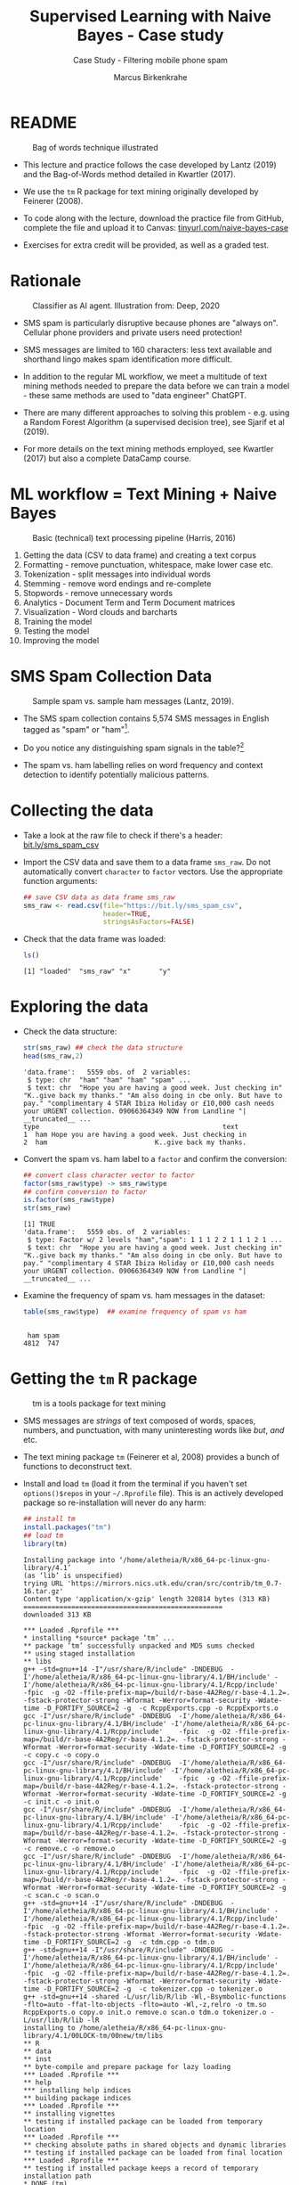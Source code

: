 #+TITLE: Supervised Learning with Naive Bayes - Case study
#+AUTHOR: Marcus Birkenkrahe
#+SUBTITLE: Case Study - Filtering mobile phone spam
#+STARTUP: overview hideblocks indent inlineimages
#+OPTIONS: toc:nil num:nil ^:nil
#+PROPERTY: header-args:R :session *R* :results output :exports both :noweb yes
* README
#+attr_latex: :width 400px
#+caption: Bag of words technique illustrated
[[../img/5_bagofwords.png]]

- This lecture and practice follows the case developed by Lantz (2019)
  and the Bag-of-Words method detailed in Kwartler (2017).

- We use the ~tm~ R package for text mining originally developed by
  Feinerer (2008).

- To code along with the lecture, download the practice file from
  GitHub, complete the file and upload it to Canvas:
  [[https://tinyurl.com/naive-bayes-case][tinyurl.com/naive-bayes-case]]

- Exercises for extra credit will be provided, as well as a graded
  test.

* Rationale
#+attr_latex: :width 400px
#+caption: Classifier as AI agent. Illustration from: Deep, 2020
[[../img/5_agent.png]]

- SMS spam is particularly disruptive because phones are "always
  on". Cellular phone providers and private users need protection!

- SMS messages are limited to 160 characters: less text available and
  shorthand lingo makes spam identification more difficult.

- In addition to the regular ML workflow, we meet a multitude of text
  mining methods needed to prepare the data before we can train a
  model - these same methods are used to "data engineer" ChatGPT.

- There are many different approaches to solving this problem -
  e.g. using a Random Forest Algorithm (a supervised decision tree),
  see Sjarif et al (2019).

- For more details on the text mining methods employed, see Kwartler
  (2017) but also a complete DataCamp course.

* ML workflow = Text Mining + Naive Bayes
#+attr_latex: :width 400px
#+caption: Basic (technical) text processing pipeline (Harris, 2016)
[[../img/5_text-mining-pipeline.png]]

1) Getting the data (CSV to data frame) and creating a text corpus
2) Formatting - remove punctuation, whitespace, make lower case etc.
3) Tokenization - split messages into individual words
4) Stemming - remove word endings and re-complete
5) Stopwords - remove unnecessary words
6) Analytics - Document Term and Term Document matrices
7) Visualization - Word clouds and barcharts
8) Training the model
9) Testing the model
10) Improving the model

* SMS Spam Collection Data
#+attr_latex: :width 400px
#+caption: Sample spam vs. sample ham messages (Lantz, 2019).
[[../img/5_sms.png]]

- The SMS spam collection contains 5,574 SMS messages in English
  tagged as "spam" or "ham"[fn:1].

- Do you notice any distinguishing spam signals in the table?[fn:2]

- The spam vs. ham labelling relies on word frequency and context
  detection to identify potentially malicious patterns.

* Collecting the data

- Take a look at the raw file to check if there's a header:
  [[https://bit.ly/sms_spam_csv][bit.ly/sms_spam_csv]]

- Import the CSV data and save them to a data frame ~sms_raw~. Do not
  automatically convert ~character~ to ~factor~ vectors. Use the
  appropriate function arguments:
  #+begin_src R :results silent
    ## save CSV data as data frame sms_raw
    sms_raw <- read.csv(file="https://bit.ly/sms_spam_csv",
                        header=TRUE,
                        stringsAsFactors=FALSE)
  #+end_src

- Check that the data frame was loaded:
  #+begin_src R
    ls()
  #+end_src

  #+RESULTS:
  : [1] "loaded"  "sms_raw" "x"       "y"

* Exploring the data

- Check the data structure:
  #+begin_src R
    str(sms_raw) ## check the data structure
    head(sms_raw,2)
  #+end_src

  #+RESULTS:
  : 'data.frame':	5559 obs. of  2 variables:
  :  $ type: chr  "ham" "ham" "ham" "spam" ...
  :  $ text: chr  "Hope you are having a good week. Just checking in" "K..give back my thanks." "Am also doing in cbe only. But have to pay." "complimentary 4 STAR Ibiza Holiday or £10,000 cash needs your URGENT collection. 09066364349 NOW from Landline "| __truncated__ ...
  : type                                              text
  : 1  ham Hope you are having a good week. Just checking in
  : 2  ham                           K..give back my thanks.

- Convert the spam vs. ham label to a ~factor~ and confirm the
  conversion:
  #+begin_src R
    ## convert class character vector to factor
    factor(sms_raw$type) -> sms_raw$type
    ## confirm conversion to factor
    is.factor(sms_raw$type)
    str(sms_raw)
  #+end_src

  #+RESULTS:
  : [1] TRUE
  : 'data.frame':	5559 obs. of  2 variables:
  :  $ type: Factor w/ 2 levels "ham","spam": 1 1 1 2 2 1 1 1 2 1 ...
  :  $ text: chr  "Hope you are having a good week. Just checking in" "K..give back my thanks." "Am also doing in cbe only. But have to pay." "complimentary 4 STAR Ibiza Holiday or £10,000 cash needs your URGENT collection. 09066364349 NOW from Landline "| __truncated__ ...

- Examine the frequency of spam vs. ham messages in the dataset:
  #+begin_src R
    table(sms_raw$type)  ## examine frequency of spam vs ham
  #+end_src

  #+RESULTS:
  : 
  :  ham spam 
  : 4812  747

* Getting the ~tm~ R package
#+attr_latex: :width 400px
#+caption: tm is a tools package for text mining
[[../img/5_tools.jpg]]

- SMS messages are /strings/ of text composed of words, spaces, numbers,
  and punctuation, with many uninteresting words like /but/, /and/ etc.

- The text mining package ~tm~ (Feinerer et al, 2008) provides a bunch
  of functions to deconstruct text.

- Install and load ~tm~ (load it from the terminal if you haven't set
  ~options()$repos~ in your ~~/.Rprofile~ file). This is an actively
  developed package so re-installation will never do any harm:
  #+begin_src R
    ## install tm
    install.packages("tm")
    ## load tm
    library(tm)
  #+end_src

  #+RESULTS:
  #+begin_example
  Installing package into ‘/home/aletheia/R/x86_64-pc-linux-gnu-library/4.1’
  (as ‘lib’ is unspecified)
  trying URL 'https://mirrors.nics.utk.edu/cran/src/contrib/tm_0.7-16.tar.gz'
  Content type 'application/x-gzip' length 320814 bytes (313 KB)
  ==================================================
  downloaded 313 KB

  ,*** Loaded .Rprofile ***
  ,* installing *source* package ‘tm’ ...
  ,** package ‘tm’ successfully unpacked and MD5 sums checked
  ,** using staged installation
  ,** libs
  g++ -std=gnu++14 -I"/usr/share/R/include" -DNDEBUG  -I'/home/aletheia/R/x86_64-pc-linux-gnu-library/4.1/BH/include' -I'/home/aletheia/R/x86_64-pc-linux-gnu-library/4.1/Rcpp/include'    -fpic  -g -O2 -ffile-prefix-map=/build/r-base-4A2Reg/r-base-4.1.2=. -fstack-protector-strong -Wformat -Werror=format-security -Wdate-time -D_FORTIFY_SOURCE=2 -g  -c RcppExports.cpp -o RcppExports.o
  gcc -I"/usr/share/R/include" -DNDEBUG  -I'/home/aletheia/R/x86_64-pc-linux-gnu-library/4.1/BH/include' -I'/home/aletheia/R/x86_64-pc-linux-gnu-library/4.1/Rcpp/include'    -fpic  -g -O2 -ffile-prefix-map=/build/r-base-4A2Reg/r-base-4.1.2=. -fstack-protector-strong -Wformat -Werror=format-security -Wdate-time -D_FORTIFY_SOURCE=2 -g  -c copy.c -o copy.o
  gcc -I"/usr/share/R/include" -DNDEBUG  -I'/home/aletheia/R/x86_64-pc-linux-gnu-library/4.1/BH/include' -I'/home/aletheia/R/x86_64-pc-linux-gnu-library/4.1/Rcpp/include'    -fpic  -g -O2 -ffile-prefix-map=/build/r-base-4A2Reg/r-base-4.1.2=. -fstack-protector-strong -Wformat -Werror=format-security -Wdate-time -D_FORTIFY_SOURCE=2 -g  -c init.c -o init.o
  gcc -I"/usr/share/R/include" -DNDEBUG  -I'/home/aletheia/R/x86_64-pc-linux-gnu-library/4.1/BH/include' -I'/home/aletheia/R/x86_64-pc-linux-gnu-library/4.1/Rcpp/include'    -fpic  -g -O2 -ffile-prefix-map=/build/r-base-4A2Reg/r-base-4.1.2=. -fstack-protector-strong -Wformat -Werror=format-security -Wdate-time -D_FORTIFY_SOURCE=2 -g  -c remove.c -o remove.o
  gcc -I"/usr/share/R/include" -DNDEBUG  -I'/home/aletheia/R/x86_64-pc-linux-gnu-library/4.1/BH/include' -I'/home/aletheia/R/x86_64-pc-linux-gnu-library/4.1/Rcpp/include'    -fpic  -g -O2 -ffile-prefix-map=/build/r-base-4A2Reg/r-base-4.1.2=. -fstack-protector-strong -Wformat -Werror=format-security -Wdate-time -D_FORTIFY_SOURCE=2 -g  -c scan.c -o scan.o
  g++ -std=gnu++14 -I"/usr/share/R/include" -DNDEBUG  -I'/home/aletheia/R/x86_64-pc-linux-gnu-library/4.1/BH/include' -I'/home/aletheia/R/x86_64-pc-linux-gnu-library/4.1/Rcpp/include'    -fpic  -g -O2 -ffile-prefix-map=/build/r-base-4A2Reg/r-base-4.1.2=. -fstack-protector-strong -Wformat -Werror=format-security -Wdate-time -D_FORTIFY_SOURCE=2 -g  -c tdm.cpp -o tdm.o
  g++ -std=gnu++14 -I"/usr/share/R/include" -DNDEBUG  -I'/home/aletheia/R/x86_64-pc-linux-gnu-library/4.1/BH/include' -I'/home/aletheia/R/x86_64-pc-linux-gnu-library/4.1/Rcpp/include'    -fpic  -g -O2 -ffile-prefix-map=/build/r-base-4A2Reg/r-base-4.1.2=. -fstack-protector-strong -Wformat -Werror=format-security -Wdate-time -D_FORTIFY_SOURCE=2 -g  -c tokenizer.cpp -o tokenizer.o
  g++ -std=gnu++14 -shared -L/usr/lib/R/lib -Wl,-Bsymbolic-functions -flto=auto -ffat-lto-objects -flto=auto -Wl,-z,relro -o tm.so RcppExports.o copy.o init.o remove.o scan.o tdm.o tokenizer.o -L/usr/lib/R/lib -lR
  installing to /home/aletheia/R/x86_64-pc-linux-gnu-library/4.1/00LOCK-tm/00new/tm/libs
  ,** R
  ,** data
  ,** inst
  ,** byte-compile and prepare package for lazy loading
  ,*** Loaded .Rprofile ***
  ,** help
  ,*** installing help indices
  ,** building package indices
  ,*** Loaded .Rprofile ***
  ,** installing vignettes
  ,** testing if installed package can be loaded from temporary location
  ,*** Loaded .Rprofile ***
  ,** checking absolute paths in shared objects and dynamic libraries
  ,** testing if installed package can be loaded from final location
  ,*** Loaded .Rprofile ***
  ,** testing if installed package keeps a record of temporary installation path
  ,* DONE (tm)

  The downloaded source packages are in
          ‘/tmp/RtmpDoEdTc/downloaded_packages’
  Loading required package: NLP
  #+end_example

- Check that the package has been loaded and look at the methods
  (functions) and datasets included in ~tm~:
  #+begin_src R
    search() ## check package has been loaded
    ls('package:tm') ## list functions in tm
    data(package="tm")
  #+end_src

  #+RESULTS:
  #+begin_example
   [1] ".GlobalEnv"        "package:tm"        "package:NLP"      
   [4] "ESSR"              "package:stats"     "package:graphics" 
   [7] "package:grDevices" "package:utils"     "package:datasets" 
  [10] "package:methods"   "Autoloads"         "package:base"
  [1] "as.DocumentTermMatrix"   "as.TermDocumentMatrix"  
   [3] "as.VCorpus"              "Boost_tokenizer"        
   [5] "content_transformer"     "Corpus"                 
   [7] "DataframeSource"         "DirSource"              
   [9] "Docs"                    "DocumentTermMatrix"     
  [11] "DublinCore"              "DublinCore<-"           
  [13] "eoi"                     "findAssocs"             
  [15] "findFreqTerms"           "findMostFreqTerms"      
  [17] "FunctionGenerator"       "getElem"                
  [19] "getMeta"                 "getReaders"             
  [21] "getSources"              "getTokenizers"          
  [23] "getTransformations"      "Heaps_plot"             
  [25] "inspect"                 "MC_tokenizer"           
  [27] "nDocs"                   "nTerms"                 
  [29] "PCorpus"                 "pGetElem"               
  [31] "PlainTextDocument"       "read_dtm_Blei_et_al"    
  [33] "read_dtm_MC"             "readDataframe"          
  [35] "readDOC"                 "reader"                 
  [37] "readPDF"                 "readPlain"              
  [39] "readRCV1"                "readRCV1asPlain"        
  [41] "readReut21578XML"        "readReut21578XMLasPlain"
  [43] "readTagged"              "readXML"                
  [45] "removeNumbers"           "removePunctuation"      
  [47] "removeSparseTerms"       "removeWords"            
  [49] "scan_tokenizer"          "SimpleCorpus"           
  [51] "SimpleSource"            "stemCompletion"         
  [53] "stemDocument"            "stepNext"               
  [55] "stopwords"               "stripWhitespace"        
  [57] "TermDocumentMatrix"      "termFreq"               
  [59] "Terms"                   "tm_filter"              
  [61] "tm_index"                "tm_map"                 
  [63] "tm_parLapply"            "tm_parLapply_engine"    
  [65] "tm_reduce"               "tm_term_score"          
  [67] "URISource"               "VCorpus"                
  [69] "VectorSource"            "weightBin"              
  [71] "WeightFunction"          "weightSMART"            
  [73] "weightTf"                "weightTfIdf"            
  [75] "writeCorpus"             "XMLSource"              
  [77] "XMLTextDocument"         "Zipf_plot"              
  [79] "ZipSource"
  Data sets in package ‘tm’:

  acq                     50 Exemplary News Articles from the
                          Reuters-21578 Data Set of Topic acq
  crude                   20 Exemplary News Articles from the
                          Reuters-21578 Data Set of Topic crude
  #+end_example


* Building a document text corpus
#+attr_latex: :width 400px
#+caption: Tex mining workflow from Kwartler (2019)
[[../img/1_workflow.png]]

- A /corpus/ is a collection of text documents. It is a list of lists
  with a lot of meta-data slapped on to it.

- In order to be able to work with large text corpora, they need to be
  suitably organized and cleaned.

- Example: [[https://www.english-corpora.org/googlebooks/x.asp][this corpus]] contains 150 billion Google Book documents.

- Three steps lead from a data frame with text to a corpus:
  1) Isolate the text vector
  2) Turn the vector into a source
  3) Turn the source into a corpus
  4) Check that the corpus is there
  #+begin_src R
    sms_corpus <- VCorpus(VectorSource(sms_raw$text))
    ls()
  #+end_src

  #+RESULTS:
  : [1] "loaded"     "sms_corpus" "sms_raw"    "x"          "y"

- The ~VCorpus~ function creates a volatile, in-memory list that is
  not permanent (not for writing to an external database):
  #+begin_src R
    sms_corpus  # print the corpus label
  #+end_src

  #+RESULTS:
  : <<VCorpus>>
  : Metadata:  corpus specific: 0, document level (indexed): 0
  : Content:  documents: 5559

* Explore the text corpus

- The corpus is a ~list~ structure and its own R object ~class~:
  #+begin_src R
    typeof(sms_corpus)
    class(sms_corpus)
  #+end_src

  #+RESULTS:
  : [1] "list"
  : [1] "VCorpus" "Corpus"

- You can see its content element-wise using list indexing. For
  example for message no. 1, ~tm::inspect~ returns meta data + content:
  #+begin_src R
    inspect(sms_corpus[[1]])
  #+end_src

  #+RESULTS:
  : <<PlainTextDocument>>
  : Metadata:  7
  : Content:  chars: 49
  : 
  : Hope you are having a good week. Just checking in

- To extract a message, e.g. the first message, you can use the index
  operator ~[[~ subset by ~[1]~, or you can use the function ~tm::content~,
  or ~as.character~:
  #+begin_src R
    sms_corpus[[1]][1]  ## extract msg content from corpus with [ ]
    content(sms_corpus[[1]])   ## extract msg content from corpus
    as.character(sms_corpus[[1]])
  #+end_src

  #+RESULTS:
  : $content
  : [1] "Hope you are having a good week. Just checking in"
  : [1] "Hope you are having a good week. Just checking in"
  : [1] "Hope you are having a good week. Just checking in"

- The function ~tm::meta~ returns only the meta information:
  #+begin_src R
    meta(sms_corpus)          # corpus metadata
    meta(sms_corpus[[1]])     # metadata of first corpus element
    meta(sms_corpus[[1]])[2]  # "datetimestamp" metadata of 1st element
  #+end_src

  #+RESULTS:
  #+begin_example
  data frame with 0 columns and 5559 rows
  author       : character(0)
    datetimestamp: 2025-04-01 19:11:32
    description  : character(0)
    heading      : character(0)
    id           : 1
    language     : en
    origin       : character(0)
  $datetimestamp
  [1] "2025-04-01 19:11:32 GMT"
  #+end_example

- To see several list elements at once, ~lapply~ will apply its ~FUN~
  argument to all ~list~ members - for the first three messages:
  #+begin_src R
    lapply(sms_corpus[1:3], FUN=as.character)
  #+end_src

  #+RESULTS:
  : $`1`
  : [1] "Hope you are having a good week. Just checking in"
  : 
  : $`2`
  : [1] "K..give back my thanks."
  : 
  : $`3`
  : [1] "Am also doing in cbe only. But have to pay."

* Cleaning the text corpus: lower case, numbers

- The corpus contains the raw text of 5,559 messages. It needs to be
  standardized, which includes transforming all words to lower case,
  removing numbers and punctuation.

- Transformation of the whole corpus is done with the ~tm_map~ function,
  which accepts a corpus and a function as an argument:
  #+begin_src R
    args(tm_map)
  #+end_src

  #+RESULTS:
  : function (x, FUN, ...) 
  : NULL

- To transform words to lower case, we use ~base::tolower~
  #+begin_src R
    tolower("WHY ARE YOU YELLING AT ME!?")
  #+end_src

  #+RESULTS:
  : [1] "why are you yelling at me!?"

- But ~tolower~ is not in ~tm~, alas:
  #+begin_src R :session *R* :results output :exports both
    environment(tolower)
  #+end_src

  #+RESULTS:
  : <environment: namespace:base>

- Since ~tolower~ is not in ~tm~, we need to wrap it in another function,
  ~tm::content_transformer~:
  #+begin_src R :results silent
    tm_map(x=sms_corpus,
           FUN = content_transformer(tolower)) -> sms_corpus_clean
  #+end_src

- Let's check that the transformation worked: print the ~content~ of the
  first message from the original and the transformed corpus:
  #+begin_src R
    content(sms_corpus[[1]])
    content(sms_corpus_clean[[1]])
  #+end_src

  #+RESULTS:
  : [1] "Hope you are having a good week. Just checking in"
  : [1] "hope you are having a good week. just checking in"

- To remove numbers from the SMS messages, use ~tm::removeNumbers~ on
  the new corpus object:
  #+begin_src R :results silent
    tm_map(x=sms_corpus_clean,
           FUN=removeNumbers) -> sms_corpus_clean
  #+end_src

- Compare the ~content~ of the original and transformed corpus for message 4:
  #+begin_src R
    content(sms_corpus[[4]])
    content(sms_corpus_clean[[4]])
  #+end_src

  #+RESULTS:
  : [1] "complimentary 4 STAR Ibiza Holiday or £10,000 cash needs your URGENT collection. 09066364349 NOW from Landline not to lose out! Box434SK38WP150PPM18+"
  : [1] "complimentary  star ibiza holiday or £, cash needs your urgent collection.  now from landline not to lose out! boxskwpppm+"

- To see all ~tm~ functions that can be used with ~tm_map~, check the help
  for ~getTransformations~. They are: ~removeNumbers~, ~removePunctuation~,
  ~removeWords~ and ~stemDocument~ (in connection with a dictionary), and
  ~stripWhitespace~.
  #+begin_example R
    help(tm::getTransformations)
  #+end_example
  
* Removing stopwords and punctuation

- We need to remove filler words like /to/, /and/, /but/ etc. These are
  known as /stopwords/ and are removed before text mining.

- The ~tm~ package provides a ~stopwords~ function to access various sets
  of stop words from different languages. Check its arguments.
  #+begin_src R
    args(stopwords)
  #+end_src

  #+RESULTS:
  : function (kind = "en") 
  : NULL

- Which language contains the most stopwords?  Compare the ~length~ of
  ~english~, ~spanish~ and ~german~ ~tm::stopword~ dictionaries:
  #+begin_src R
    length(stopwords("english"))
    length(stopwords("spanish"))
    length(stopwords("german"))
  #+end_src

  #+RESULTS:
  : [1] 174
  : [1] 308
  : [1] 231

- To apply ~stopwords~ to the corpus, run ~removeWords~ on it. The
  ~stopwords~ function is an additional parameter (cp. ~args(tm_map)~):
  #+begin_src R :results silent
    tm_map(x=sms_corpus_clean,
           FUN=removeWords,
           c(stopwords("en"),"just")) -> sms_corpus_clean # add stopword
  #+end_src

- Compare the ~content~ of the first message of the original and the
  cleaned corpus:
  #+begin_src R
    content(sms_corpus[[1]])
    content(sms_corpus_clean[[1]])
  #+end_src

  #+RESULTS:
  : [1] "Hope you are having a good week. Just checking in"
  : [1] "hope     good week.  checking "

- Now remove the punctuation with ~removePunctuation~, save the result
  in a new ~sms_corpus_clean~ object, and compare before/after for
  message 16 :
  #+begin_src R
    tm_map(sms_corpus_clean, removePunctuation) -> sms_corpus_clean
    content(sms_corpus[[16]])
    content(sms_corpus_clean[[16]])
  #+end_src

  #+RESULTS:
  : [1] "Ha ha cool cool chikku chikku:-):-DB-)"
  : [1] "ha ha cool cool chikku chikkudb"

- There are subtleties here: e.g. ~removePunctuation~ strips punctuation
  characters completely, with unintended consequences[fn:3]:
  #+begin_src R
    removePunctuation("hello...world")
  #+end_src

  #+RESULTS:
  : [1] "helloworld"

* Word stemming with ~SnowballC~

- Word stemming involves reducing words to their root form. It reduces
  words like "learning", "learned", "learns" to "learn".

- In this way, the classifier does not have to learn a pattern for
  each variant of what is semantically the same feature.

- ~tm~ integrates word-stemming with the ~SnowballC~ package which needs
  to be installed separately, alas. Load the package and check its
  content:
  #+begin_src R
    install.packages("SnowballC")
    library(SnowballC)
    search()
    ls('package:SnowballC')
  #+end_src

  #+RESULTS:
  #+begin_example
  Installing package into ‘/home/aletheia/R/x86_64-pc-linux-gnu-library/4.1’
  (as ‘lib’ is unspecified)
  trying URL 'https://mirrors.nics.utk.edu/cran/src/contrib/SnowballC_0.7.1.tar.gz'
  Content type 'application/x-gzip' length 405547 bytes (396 KB)
  ==================================================
  downloaded 396 KB

  ,*** Loaded .Rprofile ***
  ,* installing *source* package ‘SnowballC’ ...
  ,** package ‘SnowballC’ successfully unpacked and MD5 sums checked
  ,** using staged installation
  ,** libs
  gcc -I"/usr/share/R/include" -DNDEBUG      -fpic  -g -O2 -ffile-prefix-map=/build/r-base-4A2Reg/r-base-4.1.2=. -fstack-protector-strong -Wformat -Werror=format-security -Wdate-time -D_FORTIFY_SOURCE=2 -g  -c SnowballC_init.c -o SnowballC_init.o
  gcc -I"/usr/share/R/include" -DNDEBUG      -fpic  -g -O2 -ffile-prefix-map=/build/r-base-4A2Reg/r-base-4.1.2=. -fstack-protector-strong -Wformat -Werror=format-security -Wdate-time -D_FORTIFY_SOURCE=2 -g  -c api.c -o api.o
  gcc -I"/usr/share/R/include" -DNDEBUG      -fpic  -g -O2 -ffile-prefix-map=/build/r-base-4A2Reg/r-base-4.1.2=. -fstack-protector-strong -Wformat -Werror=format-security -Wdate-time -D_FORTIFY_SOURCE=2 -g  -c libstemmer_utf8.c -o libstemmer_utf8.o
  gcc -I"/usr/share/R/include" -DNDEBUG      -fpic  -g -O2 -ffile-prefix-map=/build/r-base-4A2Reg/r-base-4.1.2=. -fstack-protector-strong -Wformat -Werror=format-security -Wdate-time -D_FORTIFY_SOURCE=2 -g  -c stem.c -o stem.o
  gcc -I"/usr/share/R/include" -DNDEBUG      -fpic  -g -O2 -ffile-prefix-map=/build/r-base-4A2Reg/r-base-4.1.2=. -fstack-protector-strong -Wformat -Werror=format-security -Wdate-time -D_FORTIFY_SOURCE=2 -g  -c stem_UTF_8_arabic.c -o stem_UTF_8_arabic.o
  gcc -I"/usr/share/R/include" -DNDEBUG      -fpic  -g -O2 -ffile-prefix-map=/build/r-base-4A2Reg/r-base-4.1.2=. -fstack-protector-strong -Wformat -Werror=format-security -Wdate-time -D_FORTIFY_SOURCE=2 -g  -c stem_UTF_8_basque.c -o stem_UTF_8_basque.o
  gcc -I"/usr/share/R/include" -DNDEBUG      -fpic  -g -O2 -ffile-prefix-map=/build/r-base-4A2Reg/r-base-4.1.2=. -fstack-protector-strong -Wformat -Werror=format-security -Wdate-time -D_FORTIFY_SOURCE=2 -g  -c stem_UTF_8_catalan.c -o stem_UTF_8_catalan.o
  gcc -I"/usr/share/R/include" -DNDEBUG      -fpic  -g -O2 -ffile-prefix-map=/build/r-base-4A2Reg/r-base-4.1.2=. -fstack-protector-strong -Wformat -Werror=format-security -Wdate-time -D_FORTIFY_SOURCE=2 -g  -c stem_UTF_8_danish.c -o stem_UTF_8_danish.o
  gcc -I"/usr/share/R/include" -DNDEBUG      -fpic  -g -O2 -ffile-prefix-map=/build/r-base-4A2Reg/r-base-4.1.2=. -fstack-protector-strong -Wformat -Werror=format-security -Wdate-time -D_FORTIFY_SOURCE=2 -g  -c stem_UTF_8_dutch.c -o stem_UTF_8_dutch.o
  gcc -I"/usr/share/R/include" -DNDEBUG      -fpic  -g -O2 -ffile-prefix-map=/build/r-base-4A2Reg/r-base-4.1.2=. -fstack-protector-strong -Wformat -Werror=format-security -Wdate-time -D_FORTIFY_SOURCE=2 -g  -c stem_UTF_8_english.c -o stem_UTF_8_english.o
  gcc -I"/usr/share/R/include" -DNDEBUG      -fpic  -g -O2 -ffile-prefix-map=/build/r-base-4A2Reg/r-base-4.1.2=. -fstack-protector-strong -Wformat -Werror=format-security -Wdate-time -D_FORTIFY_SOURCE=2 -g  -c stem_UTF_8_finnish.c -o stem_UTF_8_finnish.o
  gcc -I"/usr/share/R/include" -DNDEBUG      -fpic  -g -O2 -ffile-prefix-map=/build/r-base-4A2Reg/r-base-4.1.2=. -fstack-protector-strong -Wformat -Werror=format-security -Wdate-time -D_FORTIFY_SOURCE=2 -g  -c stem_UTF_8_french.c -o stem_UTF_8_french.o
  gcc -I"/usr/share/R/include" -DNDEBUG      -fpic  -g -O2 -ffile-prefix-map=/build/r-base-4A2Reg/r-base-4.1.2=. -fstack-protector-strong -Wformat -Werror=format-security -Wdate-time -D_FORTIFY_SOURCE=2 -g  -c stem_UTF_8_german.c -o stem_UTF_8_german.o
  gcc -I"/usr/share/R/include" -DNDEBUG      -fpic  -g -O2 -ffile-prefix-map=/build/r-base-4A2Reg/r-base-4.1.2=. -fstack-protector-strong -Wformat -Werror=format-security -Wdate-time -D_FORTIFY_SOURCE=2 -g  -c stem_UTF_8_greek.c -o stem_UTF_8_greek.o
  gcc -I"/usr/share/R/include" -DNDEBUG      -fpic  -g -O2 -ffile-prefix-map=/build/r-base-4A2Reg/r-base-4.1.2=. -fstack-protector-strong -Wformat -Werror=format-security -Wdate-time -D_FORTIFY_SOURCE=2 -g  -c stem_UTF_8_hindi.c -o stem_UTF_8_hindi.o
  gcc -I"/usr/share/R/include" -DNDEBUG      -fpic  -g -O2 -ffile-prefix-map=/build/r-base-4A2Reg/r-base-4.1.2=. -fstack-protector-strong -Wformat -Werror=format-security -Wdate-time -D_FORTIFY_SOURCE=2 -g  -c stem_UTF_8_hungarian.c -o stem_UTF_8_hungarian.o
  gcc -I"/usr/share/R/include" -DNDEBUG      -fpic  -g -O2 -ffile-prefix-map=/build/r-base-4A2Reg/r-base-4.1.2=. -fstack-protector-strong -Wformat -Werror=format-security -Wdate-time -D_FORTIFY_SOURCE=2 -g  -c stem_UTF_8_indonesian.c -o stem_UTF_8_indonesian.o
  gcc -I"/usr/share/R/include" -DNDEBUG      -fpic  -g -O2 -ffile-prefix-map=/build/r-base-4A2Reg/r-base-4.1.2=. -fstack-protector-strong -Wformat -Werror=format-security -Wdate-time -D_FORTIFY_SOURCE=2 -g  -c stem_UTF_8_irish.c -o stem_UTF_8_irish.o
  gcc -I"/usr/share/R/include" -DNDEBUG      -fpic  -g -O2 -ffile-prefix-map=/build/r-base-4A2Reg/r-base-4.1.2=. -fstack-protector-strong -Wformat -Werror=format-security -Wdate-time -D_FORTIFY_SOURCE=2 -g  -c stem_UTF_8_italian.c -o stem_UTF_8_italian.o
  gcc -I"/usr/share/R/include" -DNDEBUG      -fpic  -g -O2 -ffile-prefix-map=/build/r-base-4A2Reg/r-base-4.1.2=. -fstack-protector-strong -Wformat -Werror=format-security -Wdate-time -D_FORTIFY_SOURCE=2 -g  -c stem_UTF_8_lithuanian.c -o stem_UTF_8_lithuanian.o
  gcc -I"/usr/share/R/include" -DNDEBUG      -fpic  -g -O2 -ffile-prefix-map=/build/r-base-4A2Reg/r-base-4.1.2=. -fstack-protector-strong -Wformat -Werror=format-security -Wdate-time -D_FORTIFY_SOURCE=2 -g  -c stem_UTF_8_nepali.c -o stem_UTF_8_nepali.o
  gcc -I"/usr/share/R/include" -DNDEBUG      -fpic  -g -O2 -ffile-prefix-map=/build/r-base-4A2Reg/r-base-4.1.2=. -fstack-protector-strong -Wformat -Werror=format-security -Wdate-time -D_FORTIFY_SOURCE=2 -g  -c stem_UTF_8_norwegian.c -o stem_UTF_8_norwegian.o
  gcc -I"/usr/share/R/include" -DNDEBUG      -fpic  -g -O2 -ffile-prefix-map=/build/r-base-4A2Reg/r-base-4.1.2=. -fstack-protector-strong -Wformat -Werror=format-security -Wdate-time -D_FORTIFY_SOURCE=2 -g  -c stem_UTF_8_porter.c -o stem_UTF_8_porter.o
  gcc -I"/usr/share/R/include" -DNDEBUG      -fpic  -g -O2 -ffile-prefix-map=/build/r-base-4A2Reg/r-base-4.1.2=. -fstack-protector-strong -Wformat -Werror=format-security -Wdate-time -D_FORTIFY_SOURCE=2 -g  -c stem_UTF_8_portuguese.c -o stem_UTF_8_portuguese.o
  gcc -I"/usr/share/R/include" -DNDEBUG      -fpic  -g -O2 -ffile-prefix-map=/build/r-base-4A2Reg/r-base-4.1.2=. -fstack-protector-strong -Wformat -Werror=format-security -Wdate-time -D_FORTIFY_SOURCE=2 -g  -c stem_UTF_8_romanian.c -o stem_UTF_8_romanian.o
  gcc -I"/usr/share/R/include" -DNDEBUG      -fpic  -g -O2 -ffile-prefix-map=/build/r-base-4A2Reg/r-base-4.1.2=. -fstack-protector-strong -Wformat -Werror=format-security -Wdate-time -D_FORTIFY_SOURCE=2 -g  -c stem_UTF_8_russian.c -o stem_UTF_8_russian.o
  gcc -I"/usr/share/R/include" -DNDEBUG      -fpic  -g -O2 -ffile-prefix-map=/build/r-base-4A2Reg/r-base-4.1.2=. -fstack-protector-strong -Wformat -Werror=format-security -Wdate-time -D_FORTIFY_SOURCE=2 -g  -c stem_UTF_8_spanish.c -o stem_UTF_8_spanish.o
  gcc -I"/usr/share/R/include" -DNDEBUG      -fpic  -g -O2 -ffile-prefix-map=/build/r-base-4A2Reg/r-base-4.1.2=. -fstack-protector-strong -Wformat -Werror=format-security -Wdate-time -D_FORTIFY_SOURCE=2 -g  -c stem_UTF_8_swedish.c -o stem_UTF_8_swedish.o
  gcc -I"/usr/share/R/include" -DNDEBUG      -fpic  -g -O2 -ffile-prefix-map=/build/r-base-4A2Reg/r-base-4.1.2=. -fstack-protector-strong -Wformat -Werror=format-security -Wdate-time -D_FORTIFY_SOURCE=2 -g  -c stem_UTF_8_tamil.c -o stem_UTF_8_tamil.o
  gcc -I"/usr/share/R/include" -DNDEBUG      -fpic  -g -O2 -ffile-prefix-map=/build/r-base-4A2Reg/r-base-4.1.2=. -fstack-protector-strong -Wformat -Werror=format-security -Wdate-time -D_FORTIFY_SOURCE=2 -g  -c stem_UTF_8_turkish.c -o stem_UTF_8_turkish.o
  gcc -I"/usr/share/R/include" -DNDEBUG      -fpic  -g -O2 -ffile-prefix-map=/build/r-base-4A2Reg/r-base-4.1.2=. -fstack-protector-strong -Wformat -Werror=format-security -Wdate-time -D_FORTIFY_SOURCE=2 -g  -c utilities.c -o utilities.o
  gcc -shared -L/usr/lib/R/lib -Wl,-Bsymbolic-functions -flto=auto -ffat-lto-objects -flto=auto -Wl,-z,relro -o SnowballC.so SnowballC_init.o api.o libstemmer_utf8.o stem.o stem_UTF_8_arabic.o stem_UTF_8_basque.o stem_UTF_8_catalan.o stem_UTF_8_danish.o stem_UTF_8_dutch.o stem_UTF_8_english.o stem_UTF_8_finnish.o stem_UTF_8_french.o stem_UTF_8_german.o stem_UTF_8_greek.o stem_UTF_8_hindi.o stem_UTF_8_hungarian.o stem_UTF_8_indonesian.o stem_UTF_8_irish.o stem_UTF_8_italian.o stem_UTF_8_lithuanian.o stem_UTF_8_nepali.o stem_UTF_8_norwegian.o stem_UTF_8_porter.o stem_UTF_8_portuguese.o stem_UTF_8_romanian.o stem_UTF_8_russian.o stem_UTF_8_spanish.o stem_UTF_8_swedish.o stem_UTF_8_tamil.o stem_UTF_8_turkish.o utilities.o -L/usr/lib/R/lib -lR
  installing to /home/aletheia/R/x86_64-pc-linux-gnu-library/4.1/00LOCK-SnowballC/00new/SnowballC/libs
  ,** R
  ,** inst
  ,** byte-compile and prepare package for lazy loading
  ,*** Loaded .Rprofile ***
  ,** help
  ,*** installing help indices
  ,** building package indices
  ,*** Loaded .Rprofile ***
  ,** testing if installed package can be loaded from temporary location
  ,*** Loaded .Rprofile ***
  ,** checking absolute paths in shared objects and dynamic libraries
  ,** testing if installed package can be loaded from final location
  ,*** Loaded .Rprofile ***
  ,** testing if installed package keeps a record of temporary installation path
  ,* DONE (SnowballC)

  The downloaded source packages are in
          ‘/tmp/RtmpDoEdTc/downloaded_packages’
  [1] ".GlobalEnv"        "package:SnowballC" "package:tm"       
   [4] "package:NLP"       "ESSR"              "package:stats"    
   [7] "package:graphics"  "package:grDevices" "package:utils"    
  [10] "package:datasets"  "package:methods"   "Autoloads"        
  [13] "package:base"
  [1] "getStemLanguages" "wordStem"
  #+end_example

- Which languages are available for stemming?
  #+begin_src R
    getStemLanguages()
  #+end_src

  #+RESULTS:
  :  [1] "arabic"     "basque"     "catalan"    "danish"     "dutch"     
  :  [6] "english"    "finnish"    "french"     "german"     "greek"     
  : [11] "hindi"      "hungarian"  "indonesian" "irish"      "italian"   
  : [16] "lithuanian" "nepali"     "norwegian"  "porter"     "portuguese"
  : [21] "romanian"   "russian"    "spanish"    "swedish"    "tamil"     
  : [26] "turkish"

- Let's check the ~SnowballC::wordStem~ function on an example:
  #+begin_src R
    library(SnowballC)
    wordStem(c("learn", "learned", "learning", "learns", "learner"))
    args(wordStem)
  #+end_src

  #+RESULTS:
  : [1] "learn"   "learn"   "learn"   "learn"   "learner"
  : function (words, language = "porter") 
  : NULL

- The Porter algorithm used by ~wordStem~ does not recognize "learner"
  because it is not a word that can be broken down in its root and
  affixes using the algorithm's rules!

- To apply ~wordStem~ to the cleaned corpus with ~tm_map~, use the
  ~stemDocument~ function, and check another message (no. 25) for
  success[fn:4]:
  #+begin_src R
    tm_map(sms_corpus_clean, stemDocument) -> sms_corpus_clean
    content(sms_corpus[[25]])
    content(sms_corpus_clean[[25]])
  #+end_src

  #+RESULTS:
  : [1] "Could you not read me, my Love ? I answered you"
  : [1] "read love answer"

- Lastly, remove additional whitespace using ~stripWhitespace~, and
  check the first three messages for success:
  #+begin_src R
    tm_map(sms_corpus_clean, stripWhitespace) -> sms_corpus_clean
    lapply(sms_corpus[1:3],content)
    lapply(sms_corpus_clean[1:3],content)
  #+end_src

  #+RESULTS:
  #+begin_example
  $`1`
  [1] "Hope you are having a good week. Just checking in"

  $`2`
  [1] "K..give back my thanks."

  $`3`
  [1] "Am also doing in cbe only. But have to pay."
  $`1`
  [1] "hope good week check"

  $`2`
  [1] "kgive back thank"

  $`3`
  [1] "also cbe pay"
  #+end_example

* Tokenization - word splitting

- The final step is to split the messages into individuals terms or
  tokens, a single element of a text string - in this case, a word.

- The ~DocumenTermMatrix~ function takes a corpus and creates a
  document-term matrix (DTM) with rows as docs and columns as terms:
  #+begin_src R :results silent
    sms_dtm <- DocumentTermMatrix(sms_corpus_clean)
  #+end_src

- The DTM's transpose is the TDM (term-document matrix) - if the list
  of documents (columns) is small and the word list (rows) is large,
  TDM displays more easily.

- To look at the DTM, transform to a matrix:
  #+begin_src R
    m <- as.matrix(sms_dtm)
    m[100:105, 100:108]
  #+end_src

  #+RESULTS:
  : Terms
  : Docs  adsens adult advanc adventur advic advis advisor aeronaut aeroplan
  :   100      0     0      0        0     0     0       0        0        0
  :   101      0     0      0        0     0     0       0        0        0
  :   102      0     0      0        0     0     0       0        0        0
  :   103      0     0      0        0     0     0       0        0        0
  :   104      0     0      0        0     0     0       0        0        0
  :   105      0     0      0        0     0     0       0        0        0

- Not much to see, is there? It's a sparse matrix with very few
  non-zero entries. How sparse exactly?
  #+begin_src R
    dim(m)
    100 * length(which(m!=0))/(nrow(m)*ncol(m))
  #+end_src

  #+RESULTS:
  : [1] 5559 6523
  : [1] 0.1149019

- In fact, the sparsity is contained in the meta-data of the DTM:
  #+begin_src R
    sms_dtm
  #+end_src

  #+RESULTS:
  : <<DocumentTermMatrix (documents: 5559, terms: 6536)>>
  : Non-/sparse entries: 41754/36291870
  : Sparsity           : 100%
  : Maximal term length: 40
  : Weighting          : term frequency (tf)

- You can also create a DTM directly from the raw, unprocessed SMS
  corpus:
  #+begin_src R
    sms_dtm2 <- DocumentTermMatrix(sms_corpus,
                                   control = list(
                                     tolower = TRUE,
                                     removeNumbers = TRUE,
                                     stopwords = TRUE,
                                     removePunctuation = TRUE,
                                     stemming = TRUE))
    dim(sms_dtm2)
  #+end_src

  #+RESULTS:
  : [1] 5559 6940

- You notice a difference in the number of terms: this is due to the
  fact that ~DocumentTermMatrix~ uses a different ~stopwords~
  function[fn:5].

- This illustrates an important text mining principle: the order of
  operations matters!

* Intermission: Saving and loading an R session image

- If you work over a longer period, you may want to save a session
  image (not just the ~.Rhistory~ file of interactive commands).

- Figure out where you are on the system:
  #+begin_src R :session *R* :results output :exports both
    system("pwd")
  #+end_src

  #+RESULTS:
  : /home/aletheia/GitHub/admin/spring25/dsc305/org

- Run all code blocks until here: ~M-x org-babel-execute-buffer~.

- Check the session data:
  #+begin_src R :session *R* :results output :exports both
    search() # attached packages
    ls() # user-defined objects
  #+end_src

  #+RESULTS:
  :  [1] ".GlobalEnv"        "package:SnowballC" "package:tm"        "package:NLP"      
  :  [5] "ESSR"              "package:stats"     "package:graphics"  "package:grDevices"
  :  [9] "package:utils"     "package:datasets"  "package:methods"   "Autoloads"        
  : [13] "package:base"
  : [1] "bar"              "foo"              "i"                "loaded"           "m"               
  :  [6] "sms_corpus"       "sms_corpus_clean" "sms_dtm"          "sms_dtm2"         "sms_raw"         
  : [11] "text"             "text2"

- Save an image of the data in R's own compressed ~RData~ format, then
  check if the file was created or not, and what kind of ~file~ it is:
  #+begin_src R :session *R* :results output :exports both
    save.image(file="bayes.RData")
    system("ls -l bayes.RData && file bayes.RData")
  #+end_src

  #+RESULTS:
  : -rw-rw-r-- 1 aletheia aletheia 1996807 Apr  8 13:38 bayes.RData
  : bayes.RData: gzip compressed data, from Unix, original size modulo 2^32 306097053

- Log out of R by killing the ~*R*~ session buffer (or close/reopen
  Emacs) - do not save the session image automatically in ~.RData~ (exit
  with =n=).

- Load the session data with ~load~:
  #+begin_src R :session *R* :results output :exports both
    load(file = "bayes.RData", verbose = TRUE)
  #+end_src

  #+RESULTS:
  #+begin_example
  Loading objects:
    sms_dtm2
    sms_corpus
    sms_raw
    text2
    foo
    bar
    i
    loaded
    m
    sms_dtm
    sms_corpus_clean
    text
  #+end_example

- Check attached packages and user-defined objects:
  #+begin_src R :session *R* :results output :exports both
    search()
    ls()
  #+end_src

  #+RESULTS:
  :  [1] ".GlobalEnv"        "ESSR"              "package:stats"     "package:graphics" 
  :  [5] "package:grDevices" "package:utils"     "package:datasets"  "package:methods"  
  :  [9] "Autoloads"         "package:base"
  : [1] "bar"              "foo"              "i"                "loaded"           "m"               
  :  [6] "sms_corpus"       "sms_corpus_clean" "sms_dtm"          "sms_dtm2"         "sms_raw"         
  : [11] "text"             "text2"

* Text visualization with ~wordcloud~

- Word clouds visually show the frequency of words in text data.

- Words appearing more/less often are shown in larger/smaller font

- We use the ~wordcloud~ package to compare the clouds for "spam" and
  "ham" messages to gauge if our spam filter is working or not[fn:6].

- Install and load the package:
  #+begin_src R
    ## Do this only if options()$repos is set to cloud.r-project.org/
    options()$repos
    install.packages("wordcloud")
    library(wordcloud)
    search()
  #+end_src

  #+RESULTS:
  #+begin_example
  [1] "https://mirrors.nics.utk.edu/cran/"
  Installing package into ‘/home/aletheia/R/x86_64-pc-linux-gnu-library/4.1’
  (as ‘lib’ is unspecified)
  trying URL 'https://mirrors.nics.utk.edu/cran/src/contrib/wordcloud_2.6.tar.gz'
  Content type 'application/x-gzip' length 42454 bytes (41 KB)
  ==================================================
  downloaded 41 KB

  ,*** Loaded .Rprofile ***
  ,* installing *source* package ‘wordcloud’ ...
  ,** package ‘wordcloud’ successfully unpacked and MD5 sums checked
  ,** using staged installation
  ,** libs
  g++ -std=gnu++14 -I"/usr/share/R/include" -DNDEBUG  -I'/home/aletheia/R/x86_64-pc-linux-gnu-library/4.1/Rcpp/include'    -fpic  -g -O2 -ffile-prefix-map=/build/r-base-4A2Reg/r-base-4.1.2=. -fstack-protector-strong -Wformat -Werror=format-security -Wdate-time -D_FORTIFY_SOURCE=2 -g  -c RcppExports.cpp -o RcppExports.o
  g++ -std=gnu++14 -I"/usr/share/R/include" -DNDEBUG  -I'/home/aletheia/R/x86_64-pc-linux-gnu-library/4.1/Rcpp/include'    -fpic  -g -O2 -ffile-prefix-map=/build/r-base-4A2Reg/r-base-4.1.2=. -fstack-protector-strong -Wformat -Werror=format-security -Wdate-time -D_FORTIFY_SOURCE=2 -g  -c layout.cpp -o layout.o
  ,*** Loaded .Rprofile ***
  g++ -std=gnu++14 -shared -L/usr/lib/R/lib -Wl,-Bsymbolic-functions -flto=auto -ffat-lto-objects -flto=auto -Wl,-z,relro -o wordcloud.so RcppExports.o layout.o -L/usr/lib/R/lib -lR
  ,*** Loaded .Rprofile ***
  installing to /home/aletheia/R/x86_64-pc-linux-gnu-library/4.1/00LOCK-wordcloud/00new/wordcloud/libs
  ,** R
  ,** data
  ,** byte-compile and prepare package for lazy loading
  ,*** Loaded .Rprofile ***
  ,** help
  ,*** installing help indices
  ,** building package indices
  ,*** Loaded .Rprofile ***
  ,** testing if installed package can be loaded from temporary location
  ,*** Loaded .Rprofile ***
  ,** checking absolute paths in shared objects and dynamic libraries
  ,** testing if installed package can be loaded from final location
  ,*** Loaded .Rprofile ***
  ,** testing if installed package keeps a record of temporary installation path
  ,* DONE (wordcloud)

  The downloaded source packages are in
          ‘/tmp/RtmpwZ6Eih/downloaded_packages’
  Loading required package: RColorBrewer
  [1] ".GlobalEnv"           "package:wordcloud"    "package:RColorBrewer" "ESSR"                
   [5] "package:stats"        "package:graphics"     "package:grDevices"    "package:utils"       
   [9] "package:datasets"     "package:methods"      "Autoloads"            "package:base"
  #+end_example

- If you want to know more about the R loading process, look at
  ~help(Startup)~

- Check out the functions in the package:
  #+begin_src R
    ls('package:wordcloud')
  #+end_src

  #+RESULTS:
  : [1] "commonality.cloud" "comparison.cloud"  "textplot"          "wordcloud"        
  : [5] "wordlayout"

- Check out the arguments of the ~wordcloud~ function:
  #+begin_src R
    args(wordcloud::wordcloud)
  #+end_src

  #+RESULTS:
  : function (words, freq, scale = c(4, 0.5), min.freq = 3, max.words = Inf, 
  :     random.order = TRUE, random.color = FALSE, rot.per = 0.1, 
  :     colors = "black", ordered.colors = FALSE, use.r.layout = FALSE, 
  :     fixed.asp = TRUE, ...) 
  : NULL

- A simple example: running the function on a string:
  #+begin_src R :results graphics file :file ../img/5_everest.png
    string <- "Many years ago the great British explorer George Mallory,
    who was to die on Mount Everest, was asked why did he want to climb it.
    He said, \"Because it is there.\" Well, space is there,
    and we're going to climb it, and the moon and the planets
    are there, and new hopes for knowledge and peace are there.
    And, therefore, as we set sail we ask God's blessing on the
    most hazardous and dangerous and greatest adventure on which
    man has ever embarked."
    wordcloud(words=string, ,random.order=TRUE)
  #+end_src

  #+RESULTS:
  [[file:../img/5_everest.png]]

- The function has evidently applied some cleaning and tokenizing
  operations automatically!

- Let's do the tokenization explicitly with:
  1) ~qdap::bracketX~ to remove brackets
  2) ~tm::removePunctuation~ to remove punctuation
  3) ~strsplit~ to tokenize
  4) ~unlist~ to transform the ~list~ result to a vector     
  #+begin_src R
    library(qdap)
    library(tm)
    bracketX(string) -> stringX
    stringX |>
      removePunctuation() |>
      strsplit(split=" ") |>
      unlist() -> tokens
    tokens
    ## same as:
    ## tokens <- unlist(strsplit(removePunctuation(stringX),split=" "))
  #+end_src

  #+RESULTS:
  : Error in library(qdap) : there is no package called ‘qdap’
  : Loading required package: NLP
  : Error in bracketX(string) : could not find function "bracketX"
  : Error in removePunctuation(stringX) : object 'stringX' not found
  : Error: object 'tokens' not found

- Now we get a different cloud (meaning that the internal tokenization
  of wordcloud works differently):
  #+begin_src R :results graphics file :file ../img/5_everest1.png
    wordcloud(tokens)
  #+end_src

  #+RESULTS:
  [[file:../img/5_everest1.png]]

* Spam vs ham visualization

- Back to our spam filter! Look at the arguments of ~wordcloud~ again:
  you'll need to change ~words~, ~min.freq~ and ~random.order~:
  #+begin_src R
    args(wordcloud)
  #+end_src

  #+RESULTS:
  : function (words, freq, scale = c(4, 0.5), min.freq = 3, max.words = Inf, 
  :     random.order = TRUE, random.color = FALSE, rot.per = 0.1, 
  :     colors = "black", ordered.colors = FALSE, use.r.layout = FALSE, 
  :     fixed.asp = TRUE, ...) 
  : NULL

- A word cloud can be created directly from a ~tm~ corpus[fn:7]:
  1) We use the cleaned corpus of SMS messages
  2) Words must be found in > 1% of the corpus (50/5000)
  3) Place higher-frequency words closer to the center:
  #+begin_src R :results graphics file :file ../img/5_sms_cloud.png
    wordcloud(words=sms_corpus_clean,
              min.freq=50,
              random.order=FALSE)
  #+end_src

  #+RESULTS:
  [[file:../img/5_sms_cloud.png]]

- Redraw the word cloud with altered arguments: change
  1) the minimum frequency ~min.freq~ to  ~200~ and ~10~
  2) the ~scale~ (~c(font,cex)~) to different values (~font~ takes values 1
     to 4, and ~cex~ takes any value. The default is ~c(4,0.5)~.
  #+begin_src R :results graphics file :file ../img/5_sms_cloud1.png
    wordcloud(sms_corpus_clean,
              min.freq=10,
              scale=c(4,0.5),
              random.order=FALSE)
  #+end_src

  #+RESULTS:
  [[file:../img/5_sms_cloud1.png]]

- More interesting is a comparison of the clouds for spam and
  ham. ~wordcloud~ will automatically preprocess so we can use ~sms_raw~.

- Split the data into spam and ham messages using ~subset~:
  #+begin_src R :results silent
    spam <- subset(sms_raw, type == "spam")
    ham <- subset(sms_raw, type == "ham")
  #+end_src

- Create two wordclouds side by side looking only at the 30 most
  common words in each of the two sets - can you guess which is which?
  1) set ~max.words~ to 30
  2) set the ~spam~ ~scale~ to ~c(3,0.5)~
  3) set the ~ham~ ~scale~ to ~c(2,0.2)~
  #+begin_src R :results graphics file :file ../img/5_spam_ham_clouds.png
    par(mfrow=c(1,2),pty='m')
    wordcloud(spam$text, max.words=50, scale=c(3,0.5))
    wordcloud(ham$text, max.words=50, scale=c(2,0.1))
  #+end_src

  #+RESULTS:
  [[file:../img/5_spam_ham_clouds.png]]

- Because of the randomization process in the function, the clouds
  will look different each time you run the function, and you can pick
  the cloud that looks most appealing for presentation purposes.

- *Spam* SMS messages include words like "free", "stop", "cash",
  "guaranteed", while *ham* SMS messages contain words like "can",
  "time", "will" and "just".

- The ~wordcloud~ package has other interesting functions like
  ~comparison.cloud~ and ~commonality.cloud~ to visualize dis/similar
  words in two data sets, but they are not applicable to our spam/ham
  scenario, which is based on disjoint term sets.

* Creating training and test data
#+attr_latex: :width 400px
#+caption: Term-Document and Document-Term Matrix for a corpus of tweets
[[../img/5_tdm_dtm.png]]

- Split data into training and test datasets to allow for creation and
  evaluation of the model.

- It is important that the data are split *after* the data have been
  cleaned and processed - both training and test data need to have
  undergone exactly the same treatment.

- For the visualization, we used the TDM - summing over the columns
  (documents) returned the frequency for each word, which lead to
  bargraphs (word size of the word cloud is the ~height~ of ~barplot~).

- For the prediction, we'll go back to the DTM whose columns are our
  features (word) to whom we attach probabilities so that we can
  compute the conditional probabilities P(spam|word).

- The DTM object is structured very much like a data frame and can be
  split using the familiar ~[row,col]~ operation where rows are messages
  and columns are words:
  #+begin_src R
    str(sms_dtm)  # rows = documents, columns = terms
  #+end_src

  #+RESULTS:
  #+begin_example
  List of 6
   $ i       : int [1:41754] 1 1 1 1 2 2 2 3 3 3 ...
   $ j       : int [1:41754] 958 2269 2568 6187 428 2973 5607 193 907 4088 ...
   $ v       : num [1:41754] 1 1 1 1 1 1 1 1 1 1 ...
   $ nrow    : int 5559
   $ ncol    : int 6536
   $ dimnames:List of 2
    ..$ Docs : chr [1:5559] "1" "2" "3" "4" ...
    ..$ Terms: chr [1:6536] "‘morrow" "‘rent" "’llspeak" "’re" ...
   - attr(*, "class")= chr [1:2] "DocumentTermMatrix" "simple_triplet_matrix"
   - attr(*, "weighting")= chr [1:2] "term frequency" "tf"
  #+end_example

- Since the SMS messages are already sorted randomly, we simply take
  the first 75% (4,169) messages for training and leave 25% (1,390)
  for testing:
  #+begin_src R :results silent
    sms_dtm_train <- sms_dtm[1:4169, ]
    sms_dtm_test  <- sms_dtm[4170:5559, ]
  #+end_src

- Save a pair of vectors with the class labels "spam" or "ham" for
  each message - these labels are not stored in the DTM (remember that
  we used ~sms_raw$text~ to define the corpus) but in the raw data
  frame in the ~type~ column:
  #+begin_src R
    str(sms_raw)
  #+end_src

  #+RESULTS:
  : 'data.frame':	5559 obs. of  2 variables:
  :  $ type: Factor w/ 2 levels "ham","spam": 1 1 1 2 2 1 1 1 2 1 ...
  :  $ text: chr  "Hope you are having a good week. Just checking in" "K..give back my thanks." "Am also doing in cbe only. But have to pay." "complimentary 4 STAR Ibiza Holiday or £10,000 cash needs your URGENT collection. 09066364349 NOW from Landline "| __truncated__ ...

- Extract the corresponding rows for training and testing labels:
  #+begin_src R :results silent
    sms_train_labels <- sms_raw[1:4169, ]$type
    sms_test_labels <- sms_raw[4170:5559, ]$type
  #+end_src

- To confirm that the subsets are representative of the complete set
  of SMS data, compute the proportion of spam and ham labels:
  #+begin_src R
    prop.table(table(sms_train_labels))
    prop.table(table(sms_test_labels))
  #+end_src

  #+RESULTS:
  : sms_train_labels
  :       ham      spam 
  : 0.8647158 0.1352842
  : sms_test_labels
  :       ham      spam 
  : 0.8683453 0.1316547

- Spam is evenly divided between training and test dataset (13%).

* Reducing training features with ~findFreqTerms~

- Load last session image:
  #+begin_src R :session *R* :results output :exports both
    load(file="bayesCase2.RData",verbose=TRUE)
    search()
    ls()
  #+end_src

  #+RESULTS:
  #+begin_example
  Loading objects:
    sms_dtm2
    sms_train_labels
    sms_test_labels
    sms_corpus
    ham
    sms_dtm_test
    sms_raw
    .Random.seed
    sms_dtm_train
    spam
    sms_corpus_clean
    sms_dtm
    string
  Loading required package: NLP
  [1] ".GlobalEnv"        "package:tm"        "package:NLP"       "ESSR"              "package:stats"    
   [6] "package:graphics"  "package:grDevices" "package:utils"     "package:datasets"  "package:methods"  
  [11] "Autoloads"         "package:base"
  [1] "bar"              "foo"              "ham"              "i"                "loaded"          
   [6] "sms_corpus"       "sms_corpus_clean" "sms_dtm"          "sms_dtm_test"     "sms_dtm_train"   
  [11] "sms_dtm2"         "sms_raw"          "sms_test_labels"  "sms_train_labels" "spam"            
  [16] "string"           "text"             "text2"
  #+end_example

- The sparse matrix currently contains over 6,500 features - one
  feature for every word that appears in at least one SMS message:
  #+begin_src R
    dim(sms_dtm)    # documents = rows, words = columns = features
    dim(t(sms_dtm))
  #+end_src

  #+RESULTS:
  : [1] 5559 6536
  : [1] 6536 5559

- It's unlikely that all of these are useful for classification so we
  reduce the features by eliminating any word appearing in < 5 (0.1%)
  of the messages.

- The ~tm::findFreqTerms~ function takes a DTM and returns a ~character~
  vector containing words with frequencies in the interval
  ~[lowfreq,highfreq]~:
  #+begin_src R
    args(findFreqTerms)
  #+end_src

  #+RESULTS:
  : function (x, lowfreq = 0, highfreq = Inf) 
  : NULL

- We save the vector in ~sms_freq_words~:
  #+begin_src R :results silent
    library(tm)
    findFreqTerms(sms_dtm_train, lowfreq = 5) -> sms_freq_words
  #+end_src

- Check the structure of ~sms_freq_words~:
  #+begin_src R
    str(sms_freq_words)
  #+end_src

  #+RESULTS:
  :  chr [1:1137] "£wk" "abiola" "abl" "abt" "accept" "access" "account" "across" "act" "activ" "actual" ...

- There are 1,137 words appearing in at least 5 SMS messages - we've
  reduced the dimension of our features by 83%.

- Some of the terms show the result of word-stemming without
  re-completion ("abl"), and not having removed abbreviations and
  symbols ("£wk")[fn:8].

- Instead of ~qdap~, try installing the package ~sentimentr~, then run
  ~library("sentimentr")~ and ~ls("package:sentimentr")~ to see the functions.
  #+begin_src R :session *R* :results output :exports both
    library("sentimentr")
    ls("package:sentimentr")
  #+end_src

  #+RESULTS:
  #+begin_example
  [1] "as_key"                           "available_data"                   "average_downweighted_zero"       
   [4] "average_mean"                     "average_weighted_mixed_sentiment" "combine_data"                    
   [7] "course_evaluations"               "crowdflower_deflategate"          "crowdflower_products"            
  [10] "crowdflower_self_driving_cars"    "crowdflower_weather"              "emotion"                         
  [13] "emotion_by"                       "extract_emotion_terms"            "extract_profanity_terms"         
  [16] "extract_sentiment_terms"          "general_rescale"                  "get_sentences"                   
  [19] "get_sentences2"                   "highlight"                        "hotel_reviews"                   
  [22] "hu_liu_apex_reviews"              "hu_liu_cannon_reviews"            "hu_liu_jukebox_reviews"          
  [25] "hu_liu_nikon_reviews"             "hu_liu_nokia_reviews"             "is_key"                          
  [28] "kaggle_movie_reviews"             "kotzias_reviews_amazon_cells"     "kotzias_reviews_imdb"            
  [31] "kotzias_reviews_yelp"             "nyt_articles"                     "presidential_debates_2012"       
  [34] "profanity"                        "profanity_by"                     "replace_emoji"                   
  [37] "replace_emoji_identifier"         "replace_emoticon"                 "replace_grade"                   
  [40] "replace_internet_slang"           "replace_rating"                   "replace_word_elongation"         
  [43] "sam_i_am"                         "sentiment"                        "sentiment_attributes"            
  [46] "sentiment_by"                     "sentimentr_data"                  "uncombine"                       
  [49] "update_key"                       "update_polarity_table"            "update_valence_shifter_table"    
  [52] "validate_sentiment"
  #+end_example

- We narrow our training and test features already stored using
  ~sms_freq_words~ - overwriting training and test data set:
  #+begin_src R :results silent
    sms_dtm_freq_train <- sms_dtm_train[ ,sms_freq_words]
    sms_dtm_freq_test <- sms_dtm_test[ ,sms_freq_words]
  #+end_src

* Convert ~numeric~ counts to categorical features

- The Naive Bayes classifier is trained on data with categorical
  features ("spam" vs. "ham") but the DTM cells record the number of
  times a word appears in a message:
  #+attr_latex: :width 400px
  #+caption: Document-Term-Matrix for a corpus of tweets
  [[../img/5_dtm.png]]

- We convert the counts to "Yes" or "No" strings with a simple
  function, and apply the function to the whole matrix with ~apply~.

- Why?
  #+begin_quote
  Some ML algorithms treat factors differently than numeric variables:
  For numeric predictors, the model assumes a Gaussian distribution,
  and for categorical predictors, it uses the conditional
  probabilities from the frequency tables (which works better).
  #+end_quote

- The conversion function uses ~ifelse~ as a way of testing a condition
  (~x > 0~) for all elements of a vector[fn:10]:
  #+name: convert_counts
  #+begin_src R :results output
    ## function definition
    convert_counts <- function (x) { x <- ifelse(test = (x > 0),
                                                 yes = "Yes",
                                                 no = "No") }
    ls()
  #+end_src

  #+RESULTS: convert_counts
  : [1] "bar"                "convert_counts"     "foo"                "ham"                "i"                 
  :  [6] "loaded"             "sms_corpus"         "sms_corpus_clean"   "sms_dtm"            "sms_dtm_freq_test" 
  : [11] "sms_dtm_freq_train" "sms_dtm_test"       "sms_dtm_train"      "sms_dtm2"           "sms_freq_words"    
  : [16] "sms_raw"            "sms_test_labels"    "sms_train_labels"   "spam"               "string"            
  : [21] "text"               "text2"

- The ~apply~ function applies its function argument ~FUN~ to all elements
  of an array by row (~MARGIN=1~) or by column (~MARGIN=2~) - here, we're
  interested in columns:
  #+begin_src R :results silent :noweb yes
    <<convert_counts>>
    apply(sms_dtm_freq_train,2,convert_counts) -> sms_train
    apply(X = sms_dtm_freq_test,
          MARGIN = 2,
          FUN = convert_counts) -> sms_test
  #+end_src

- The result are our final training and test data in the form of two
  matrices with "No" for 0 and "Yes" for non-zero frequencies:
  #+begin_src R
    dim(sms_train)
    dim(sms_test)
    sms_train[2:3,2:3]  # head of the training data matrix
    sms_test[100:102,1135:1137]  # tail of the test data matrix
    any(sms_train=="Yes")
    any(sms_test=="Yes")    
  #+end_src

  #+RESULTS:
  #+begin_example
  [1] 4169 1137
  [1] 1390 1137
  Terms
  Docs abiola abl 
     2 "No"   "No"
     3 "No"   "No"
  Terms
  Docs   yet  yoga yup 
    4269 "No" "No" "No"
    4270 "No" "No" "No"
    4271 "No" "No" "No"
  [1] TRUE
  [1] TRUE
  #+end_example

- Taking stock! The ~ls()~ function has a pattern argument. Use it to
  list all objects you've defined so far for the SMS messages (all of
  these objects begin with "sms"):
  #+begin_src R
    ls(pattern="^sms")   # regular expression "^sms"
  #+end_src

  #+RESULTS:
  :  [1] "sms_corpus"         "sms_corpus_clean"   "sms_dtm"            "sms_dtm_freq_test"  "sms_dtm_freq_train"
  :  [6] "sms_dtm_test"       "sms_dtm_train"      "sms_dtm2"           "sms_freq_words"     "sms_raw"           
  : [11] "sms_test"           "sms_test_labels"    "sms_train"          "sms_train_labels"

* Training a classifier on the data

- We have transformed the raw SMS messages into a format that can be
  represented by a statistical model.

- The Naive Bayes algorithm uses the presence or absence of words to
  estimate the probability that a given SMS message is spam.

- *If you get a weird Emacs minibuffer error message below:* Run ~M-x
  org-reload~ and it should work.

- We use the algorithm implemented in the imaginatively named ~e1071~
  package from the TU Wien[fn:9]:
  1) Install the package (unless you already did that)
  2) Load the package with ~library~
  3) Make sure it's loaded with ~search~
  4) Take a look at the functions contained in it with ~ls~:
  #+begin_src R
    ## Do this only if options()$repos is set to cloud.r-project.org/
    options()$repos
    #install.packages("e1071")
    library(e1071)
    search()
    ls('package:e1071')
  #+end_src

  #+RESULTS:
  #+begin_example
  [1] "https://mirrors.nics.utk.edu/cran/"
  [1] ".GlobalEnv"         "package:e1071"      "package:sentimentr" "package:tm"         "package:NLP"       
   [6] "ESSR"               "package:stats"      "package:graphics"   "package:grDevices"  "package:utils"     
  [11] "package:datasets"   "package:methods"    "Autoloads"          "package:base"
  [1] "allShortestPaths"      "bclust"                "best.gknn"             "best.nnet"            
   [5] "best.randomForest"     "best.rpart"            "best.svm"              "best.tune"            
   [9] "bincombinations"       "bootstrap.lca"         "centers.bclust"        "classAgreement"       
  [13] "clusters.bclust"       "cmeans"                "compareMatchedClasses" "countpattern"         
  [17] "cshell"                "d2sigmoid"             "ddiscrete"             "dsigmoid"             
  [21] "element"               "extractPath"           "fclustIndex"           "gknn"                 
  [25] "hamming.distance"      "hamming.window"        "hanning.window"        "hclust.bclust"        
  [29] "hsv_palette"           "ica"                   "impute"                "interpolate"          
  [33] "kurtosis"              "lca"                   "matchClasses"          "matchControls"        
  [37] "moment"                "naiveBayes"            "pdiscrete"             "permutations"         
  [41] "probplot"              "qdiscrete"             "rbridge"               "rdiscrete"            
  [45] "read.matrix.csr"       "rectangle.window"      "rwiener"               "scale_data_frame"     
  [49] "sigmoid"               "skewness"              "stft"                  "svm"                  
  [53] "tune"                  "tune.control"          "tune.gknn"             "tune.knn"             
  [57] "tune.nnet"             "tune.randomForest"     "tune.rpart"            "tune.svm"             
  [61] "write.matrix.csr"      "write.svm"
  #+end_example

- Unlike the k-NN algorithm, training and using the Naive Bayes
  algorithm occurs in several steps:
  #+attr_latex: :width 400px
  #+caption: Naive Bayes classification syntax (Lantz, 2019)
  [[../img/5_algorithm.png]]

- The training with ~naiveBayes~ includes a parameter for Laplace
  correction and returns a model ~m~:

- The ~predict~ function runs the model (~object~) ~m~ on the (unseen) test
  data (~newdata~) and returns a vector of predicted labels.

- We build our model ~sms_classifier~ on the ~sms_train~ matrix with the
  associated ~sms_train_labels~ vector:
  #+begin_src R :results silent
    library(e1071)
    naiveBayes(x = sms_train,
               y = sms_train_labels) -> sms_classifier
  #+end_src

- The ~sms_classifier~ variable now contains a ~naiveBayes~ classifier
  ~list~ object that can be used to make predictions: let's look at
  1) the class of the model
  2) the data structure of the model
  3) the probabilities for two words from the "spam" and "ham" pile,
     "free" and "come" - as a ~table~:
  #+begin_src R
    class(sms_classifier)
    typeof(sms_classifier)
    which(sms_freq_words=="free") -> foo  # index of "free" labels
    which(sms_freq_words=="come") -> bar  # index of "come" labels
    sms_classifier$table[[foo]]
    sms_classifier$table[[bar]]
  #+end_src

  #+RESULTS:
  #+begin_example
  [1] "naiveBayes"
  [1] "list"
  free
  sms_train_labels         No        Yes
              ham  0.98751734 0.01248266
              spam 0.76950355 0.23049645
  come
  sms_train_labels          No         Yes
              ham  0.942579750 0.057420250
              spam 0.991134752 0.008865248
  #+end_example

- Just for fun, how does this compare with ~klaR::NaiveBayes~?
  #+begin_src R
    #install.packages("klaR")
    library(klaR)
    sms_classifier_ <- NaiveBayes(sms_train, factor(sms_train_labels))
    sms_classifier_$table[[which(sms_freq_words=="free")]]
    sms_classifier_$table[[which(sms_freq_words=="come")]]
  #+end_src

  #+RESULTS:
  : Loading required package: MASS
  : var
  : grouping         No        Yes
  :     ham  0.98751734 0.01248266
  :     spam 0.76950355 0.23049645
  : var
  : grouping          No         Yes
  :     ham  0.942579750 0.057420250
  :     spam 0.991134752 0.008865248

* Evaluating model performance

- To evaluate the classifier ~sms_classifier~, we test its predictions
  on the unseen messages in the test data stored in the matrix
  ~sms_test~, with associated class labels stored in ~sms_test_labels~.

- The ~predict~ function is part of the base R installation in the ~stats~
  package - it only needs a model object (the classifier) and a test
  dataset - this will take a while to execute:
  #+begin_src R :results silent
    predict(sms_classifier,
            sms_test) -> sms_test_pred  # this holds our predictions!
  #+end_src

- Let's get an overview of the proportional probabilities:
  #+begin_src R
    prop.table(table(sms_test_pred))
    prop.table(table(sms_test_labels))
  #+end_src

  #+RESULTS:
  : sms_test_pred
  :       ham      spam 
  : 0.8856115 0.1143885
  : sms_test_labels
  :       ham      spam 
  : 0.8683453 0.1316547

- How accurate is our classifier? Average over the misidentified
  message labels with ~mean~:
  #+begin_src R
    paste("Misidentified messages: ",
          format((
            mean(sms_test_pred!=sms_test_labels))*100,
            digits=2),"%")
  #+end_src

  #+RESULTS:
  : [1] "Misidentified messages:  2.6 %"

- For a confidence matrix overview, we use ~gmodels::CrossTable~ with
  reduced cell output (suppressing various proportions):
  #+begin_src R
    library(gmodels)
    CrossTable(x = sms_test_pred,
               y = sms_test_labels,
               prop.chisq=FALSE,prop.c=FALSE,prop.r=FALSE,
               dnn = c('predicted', 'actual'))
  #+end_src

  #+RESULTS:
  #+begin_example


     Cell Contents
  |-------------------------|
  |                       N |
  |         N / Table Total |
  |-------------------------|


  Total Observations in Table:  1390 


               | actual 
     predicted |       ham |      spam | Row Total | 
  -------------|-----------|-----------|-----------|
           ham |      1201 |        30 |      1231 | 
               |     0.864 |     0.022 |           | 
  -------------|-----------|-----------|-----------|
          spam |         6 |       153 |       159 | 
               |     0.004 |     0.110 |           | 
  -------------|-----------|-----------|-----------|
  Column Total |      1207 |       183 |      1390 | 
  -------------|-----------|-----------|-----------|
  #+end_example

- Let's look at the results:
  #+attr_latex: :width 400px
  #+caption: Naive Bayes spam filter results as gmodels::CrossTable.
  [[../img/5_evaluation.png]]
  1) Only 30 false negatives (actual spam classified as ham)
  2) Only 6 + 30 = 36 of 1,390 messages (2.6%) misidentified
  3) Only 6 false positives (actual ham classified as spam)
  4) 6 wrongly filtered messages could mean important messages!

- For the relatively little effort we made, this out of the box result
  is pretty impressive! Next stop: tweak the model.

* Improving model performance

- Since we kept the Laplace correction at 0 during training, words
  that appeared in zero spam or zero ham messages influenced the
  result.

- Just because a word like "ringtone" only appeared in spam messages
  in the training data, does not mean that every message with this
  word should be classified as spam.

- We build a new classifier with ~laplace=0.1~ adding a small correction
  to the conditional probabilities:
  #+begin_src R :results silent
    sms_classifier2 <- naiveBayes(x = sms_train,
                                  y = sms_train_labels,
                                  laplace = 0.1)
  #+end_src

- We repeat our prediction with the new classifier:
  #+begin_src R :results silent
    sms_test_pred2 <- predict(sms_classifier2, sms_test)
  #+end_src

- Check new accuracy:
  #+begin_src R
    paste("Misidentified messages: ",
          format((mean(sms_test_pred2!=sms_test_labels))*100,
                 digits=2),"%")
  #+end_src

  #+RESULTS:
  : [1] "Misidentified messages:  2.2 %"

- Check new confidence matrix:
  #+begin_src R
    library(gmodels)
    CrossTable(x = sms_test_pred2,
               y = sms_test_labels,
               prop.chisq=FALSE,prop.c=FALSE,prop.r=FALSE,
               dnn = c('predicted', 'actual'))
  #+end_src

  #+RESULTS:
  #+begin_example


     Cell Contents
  |-------------------------|
  |                       N |
  |         N / Table Total |
  |-------------------------|


  Total Observations in Table:  1390 


               | actual 
     predicted |       ham |      spam | Row Total | 
  -------------|-----------|-----------|-----------|
           ham |      1202 |        26 |      1228 | 
               |     0.865 |     0.019 |           | 
  -------------|-----------|-----------|-----------|
          spam |         5 |       157 |       162 | 
               |     0.004 |     0.113 |           | 
  -------------|-----------|-----------|-----------|
  Column Total |      1207 |       183 |      1390 | 
  -------------|-----------|-----------|-----------|
  #+end_example

- We've improved the result a little - we have reduced the number of
  false positive (ham classified as spam) from 6 to 5, and the number
  of false negatives (spam classified as ham) from 30 to 26.

- When tweaking further, we need to be careful because we need to
  strike a balance between overly aggressive (strong filter) and
  overly passive (weak filter): users would prefer that a small number
  of spam messages gets through rather than losing too many ham
  messages.

* Glossary of code

| COMMAND                     | MEANING                               |
|-----------------------------+---------------------------------------|
| ~tm~                          | text mining package                   |
| ~tm::VectorSource~            | turn vector into source               |
| ~tm::VCorpus~                 | turn source into volatile corpus      |
| ~tm::inspect~                 | look at corpus elements               |
| ~tm::content~                 | look at corpus content                |
| ~tm::meta~                    | look at corpus meta data              |
| ~as.character~                | convert value to ~character~            |
| ~lapply(X,FUN)~               | apply function to list elements       |
| ~apply(X,MARGIN,FUN)~         | apply function to arrays              |
| ~tm::tm_map~                  | run function on whole corpus          |
| ~base::tolower~               | convert characters to lower case      |
| ~tm::content_transformer~     | transform function to run on corpus   |
| ~tm::removeNumbers~           | remove numbers                        |
| ~tm::stripWhitespace~         | remove white space                    |
| ~tm::stopwords~               | get stop words dictonary              |
| ~tm::stopwords("en")~         | English stop words dictionary         |
| ~tm::removePunctuation~       | remove punctuation                    |
| ~SnowballC~                   | word stemming package                 |
| ~SnowballC::getStemLanguages~ | languages available for word stemming |
| ~SnowballC::wordStem~         | stem words (default: English)         |
| ~tm::DocumentTermMatrix~      | make matrix of docs x terms (DTM)     |
| ~tm::TermDocumentMatrix~      | make matrix of terms x docs (TDM)     |
| ~wordcloud~                   | package for word cloud visualization  |
| ~options()$repos~             | package download repository URL       |
| ~wordcloud::wordcloud~        | make wordcloud from R object          |
| ~par(mfrow=c(1,2)~            | create 1 x 2 panel for plots          |
| ~tm::findFreqTerms~           | find frequent terms in DTM            |
| ~ifelse (test,yes,no)~        | apply condition to vector             |
| ~ls(pattern="^a")~            | list objects beginning with "a"       |
| ~e1071~, ~klaR~                 | Naive Bayes algorithm packages        |
| ~e1071::naiveBayes~           | create Naive Bayes classifier         |
| ~stats::predict~              | run model object on new data set      |

* Summary

*Text Mining and Naive Bayes Classification:*

- Preparing the text data for analysis requires specialized R packages
  for text processing (~tm~, ~qdap~, ~SnowballC~) and visualization
  (~wordcloud~).

- An out-of-the-box classification using the ~e1071~ or ~klaR~ algorithm
  packages yields a 97% success rate for an SMS message spam filter
  with NB.

* Solutions
** Collecting the data
#+name: get_sms_raw
#+begin_src R
  sms_raw <- read.csv(file = "https://bit.ly/sms_spam_csv",
                      header = TRUE,  # this is not the default
                      stringsAsFactors = FALSE) # this is the default
  ls()
#+end_src

#+RESULTS: get_sms_raw
: [1] "bar"                "convert_counts"     "foo"               
:  [4] "ham"                "loaded"             "m"                 
:  [7] "sms_corpus"         "sms_corpus_clean"   "sms_dtm"           
: [10] "sms_dtm_freq_test"  "sms_dtm_freq_train" "sms_dtm_test"      
: [13] "sms_dtm_train"      "sms_dtm2"           "sms_freq_words"    
: [16] "sms_raw"            "sms_test"           "sms_test_labels"   
: [19] "sms_train"          "sms_train_labels"   "spam"              
: [22] "string"             "x"                  "y"

** Exploring the data
#+begin_src R
  <<get_sms_raw>>
  str(sms_raw)  # data frame structure
  factor(sms_raw$type) -> sms_raw$type   # converting type to factor
  is.factor(sms_raw$type)  # logical check if type is now factor
  str(sms_raw)  # structure after conversion
  table(sms_raw$type)   # frequency table for all levels in type
  prop.table(table(sms_raw$type))  # proportions
  ## fancy formatted proportions printout
  paste(format(prop.table(table(sms_raw$type)) * 100, digits=4),"%")
#+end_src

#+RESULTS:
#+begin_example
[1] "bar"                "convert_counts"     "foo"               
 [4] "ham"                "loaded"             "m"                 
 [7] "sms_corpus"         "sms_corpus_clean"   "sms_dtm"           
[10] "sms_dtm_freq_test"  "sms_dtm_freq_train" "sms_dtm_test"      
[13] "sms_dtm_train"      "sms_dtm2"           "sms_freq_words"    
[16] "sms_raw"            "sms_test"           "sms_test_labels"   
[19] "sms_train"          "sms_train_labels"   "spam"              
[22] "string"             "x"                  "y"
'data.frame':	5559 obs. of  2 variables:
 $ type: chr  "ham" "ham" "ham" "spam" ...
 $ text: chr  "Hope you are having a good week. Just checking in" "K..give back my thanks." "Am also doing in cbe only. But have to pay." "complimentary 4 STAR Ibiza Holiday or £10,000 cash needs your URGENT collection. 09066364349 NOW from Landline "| __truncated__ ...
[1] TRUE
'data.frame':	5559 obs. of  2 variables:
 $ type: Factor w/ 2 levels "ham","spam": 1 1 1 2 2 1 1 1 2 1 ...
 $ text: chr  "Hope you are having a good week. Just checking in" "K..give back my thanks." "Am also doing in cbe only. But have to pay." "complimentary 4 STAR Ibiza Holiday or £10,000 cash needs your URGENT collection. 09066364349 NOW from Landline "| __truncated__ ...

 ham spam 
4812  747

      ham      spam 
0.8656233 0.1343767
[1] "86.56 %" "13.44 %"
#+end_example

** Getting the ~tm~ package
#+begin_src R
  install.packages("tm") ## install tm
  library(tm) ## load tm
  search() ## check package has been loaded
  ls('package:tm') ## list functions in tm
  data(package='tm')  ## datasets in package
#+end_src

#+RESULTS:
#+begin_example
Installing package into ‘/home/aletheia/R/x86_64-pc-linux-gnu-library/4.1’
(as ‘lib’ is unspecified)
trying URL 'https://mirrors.nics.utk.edu/cran/src/contrib/tm_0.7-16.tar.gz'
Content type 'application/x-gzip' length 320814 bytes (313 KB)
==================================================
downloaded 313 KB

,*** Loaded .Rprofile ***
,* installing *source* package ‘tm’ ...
,** package ‘tm’ successfully unpacked and MD5 sums checked
,** using staged installation
,** libs
g++ -std=gnu++14 -I"/usr/share/R/include" -DNDEBUG  -I'/home/aletheia/R/x86_64-pc-linux-gnu-library/4.1/BH/include' -I'/home/aletheia/R/x86_64-pc-linux-gnu-library/4.1/Rcpp/include'    -fpic  -g -O2 -ffile-prefix-map=/build/r-base-4A2Reg/r-base-4.1.2=. -fstack-protector-strong -Wformat -Werror=format-security -Wdate-time -D_FORTIFY_SOURCE=2 -g  -c RcppExports.cpp -o RcppExports.o
gcc -I"/usr/share/R/include" -DNDEBUG  -I'/home/aletheia/R/x86_64-pc-linux-gnu-library/4.1/BH/include' -I'/home/aletheia/R/x86_64-pc-linux-gnu-library/4.1/Rcpp/include'    -fpic  -g -O2 -ffile-prefix-map=/build/r-base-4A2Reg/r-base-4.1.2=. -fstack-protector-strong -Wformat -Werror=format-security -Wdate-time -D_FORTIFY_SOURCE=2 -g  -c copy.c -o copy.o
gcc -I"/usr/share/R/include" -DNDEBUG  -I'/home/aletheia/R/x86_64-pc-linux-gnu-library/4.1/BH/include' -I'/home/aletheia/R/x86_64-pc-linux-gnu-library/4.1/Rcpp/include'    -fpic  -g -O2 -ffile-prefix-map=/build/r-base-4A2Reg/r-base-4.1.2=. -fstack-protector-strong -Wformat -Werror=format-security -Wdate-time -D_FORTIFY_SOURCE=2 -g  -c init.c -o init.o
gcc -I"/usr/share/R/include" -DNDEBUG  -I'/home/aletheia/R/x86_64-pc-linux-gnu-library/4.1/BH/include' -I'/home/aletheia/R/x86_64-pc-linux-gnu-library/4.1/Rcpp/include'    -fpic  -g -O2 -ffile-prefix-map=/build/r-base-4A2Reg/r-base-4.1.2=. -fstack-protector-strong -Wformat -Werror=format-security -Wdate-time -D_FORTIFY_SOURCE=2 -g  -c remove.c -o remove.o
gcc -I"/usr/share/R/include" -DNDEBUG  -I'/home/aletheia/R/x86_64-pc-linux-gnu-library/4.1/BH/include' -I'/home/aletheia/R/x86_64-pc-linux-gnu-library/4.1/Rcpp/include'    -fpic  -g -O2 -ffile-prefix-map=/build/r-base-4A2Reg/r-base-4.1.2=. -fstack-protector-strong -Wformat -Werror=format-security -Wdate-time -D_FORTIFY_SOURCE=2 -g  -c scan.c -o scan.o
g++ -std=gnu++14 -I"/usr/share/R/include" -DNDEBUG  -I'/home/aletheia/R/x86_64-pc-linux-gnu-library/4.1/BH/include' -I'/home/aletheia/R/x86_64-pc-linux-gnu-library/4.1/Rcpp/include'    -fpic  -g -O2 -ffile-prefix-map=/build/r-base-4A2Reg/r-base-4.1.2=. -fstack-protector-strong -Wformat -Werror=format-security -Wdate-time -D_FORTIFY_SOURCE=2 -g  -c tdm.cpp -o tdm.o
g++ -std=gnu++14 -I"/usr/share/R/include" -DNDEBUG  -I'/home/aletheia/R/x86_64-pc-linux-gnu-library/4.1/BH/include' -I'/home/aletheia/R/x86_64-pc-linux-gnu-library/4.1/Rcpp/include'    -fpic  -g -O2 -ffile-prefix-map=/build/r-base-4A2Reg/r-base-4.1.2=. -fstack-protector-strong -Wformat -Werror=format-security -Wdate-time -D_FORTIFY_SOURCE=2 -g  -c tokenizer.cpp -o tokenizer.o
g++ -std=gnu++14 -shared -L/usr/lib/R/lib -Wl,-Bsymbolic-functions -flto=auto -ffat-lto-objects -flto=auto -Wl,-z,relro -o tm.so RcppExports.o copy.o init.o remove.o scan.o tdm.o tokenizer.o -L/usr/lib/R/lib -lR
installing to /home/aletheia/R/x86_64-pc-linux-gnu-library/4.1/00LOCK-tm/00new/tm/libs
,** R
,** data
,** inst
,** byte-compile and prepare package for lazy loading
,*** Loaded .Rprofile ***
,** help
,*** installing help indices
,** building package indices
,*** Loaded .Rprofile ***
,** installing vignettes
,** testing if installed package can be loaded from temporary location
,*** Loaded .Rprofile ***
,** checking absolute paths in shared objects and dynamic libraries
,** testing if installed package can be loaded from final location
,*** Loaded .Rprofile ***
,** testing if installed package keeps a record of temporary installation path
,* DONE (tm)

The downloaded source packages are in
	‘/tmp/RtmpDoEdTc/downloaded_packages’
[1] ".GlobalEnv"        "package:gmodels"   "package:SnowballC"
 [4] "package:tm"        "package:NLP"       "ESSR"             
 [7] "package:stats"     "package:graphics"  "package:grDevices"
[10] "package:utils"     "package:datasets"  "package:methods"  
[13] "Autoloads"         "package:base"
[1] "as.DocumentTermMatrix"   "as.TermDocumentMatrix"  
 [3] "as.VCorpus"              "Boost_tokenizer"        
 [5] "content_transformer"     "Corpus"                 
 [7] "DataframeSource"         "DirSource"              
 [9] "Docs"                    "DocumentTermMatrix"     
[11] "DublinCore"              "DublinCore<-"           
[13] "eoi"                     "findAssocs"             
[15] "findFreqTerms"           "findMostFreqTerms"      
[17] "FunctionGenerator"       "getElem"                
[19] "getMeta"                 "getReaders"             
[21] "getSources"              "getTokenizers"          
[23] "getTransformations"      "Heaps_plot"             
[25] "inspect"                 "MC_tokenizer"           
[27] "nDocs"                   "nTerms"                 
[29] "PCorpus"                 "pGetElem"               
[31] "PlainTextDocument"       "read_dtm_Blei_et_al"    
[33] "read_dtm_MC"             "readDataframe"          
[35] "readDOC"                 "reader"                 
[37] "readPDF"                 "readPlain"              
[39] "readRCV1"                "readRCV1asPlain"        
[41] "readReut21578XML"        "readReut21578XMLasPlain"
[43] "readTagged"              "readXML"                
[45] "removeNumbers"           "removePunctuation"      
[47] "removeSparseTerms"       "removeWords"            
[49] "scan_tokenizer"          "SimpleCorpus"           
[51] "SimpleSource"            "stemCompletion"         
[53] "stemDocument"            "stepNext"               
[55] "stopwords"               "stripWhitespace"        
[57] "TermDocumentMatrix"      "termFreq"               
[59] "Terms"                   "tm_filter"              
[61] "tm_index"                "tm_map"                 
[63] "tm_parLapply"            "tm_parLapply_engine"    
[65] "tm_reduce"               "tm_term_score"          
[67] "URISource"               "VCorpus"                
[69] "VectorSource"            "weightBin"              
[71] "WeightFunction"          "weightSMART"            
[73] "weightTf"                "weightTfIdf"            
[75] "writeCorpus"             "XMLSource"              
[77] "XMLTextDocument"         "Zipf_plot"              
[79] "ZipSource"
Data sets in package ‘tm’:

acq                     50 Exemplary News Articles from the
                        Reuters-21578 Data Set of Topic acq
crude                   20 Exemplary News Articles from the
                        Reuters-21578 Data Set of Topic crude
#+end_example

** Cleaning: lower case and numbers
- Let's check that the transformation worked: print the ~content~ of the
  first message from the original and the transformed corpus:
  #+begin_src R
    content(sms_corpus[[1]])
    content(sms_corpus_clean[[1]])
  #+end_src

  #+RESULTS:
  : [1] "Hope you are having a good week. Just checking in"
  : [1] "hope good week check"

- To remove numbers from the SMS messages, use ~tm::removeNumbers~ on
  the new corpus object:
  #+begin_src R :results silent
    tm_map(sms_corpus_clean, removeNumbers) -> sms_corpus_clean
  #+end_src
- Compare the ~content~ of the original and transformed corpus for message 4:
  #+begin_src R
    content(sms_corpus[[4]])
    content(sms_corpus_clean[[4]])
  #+end_src

  #+RESULTS:
  : [1] "complimentary 4 STAR Ibiza Holiday or £10,000 cash needs your URGENT collection. 09066364349 NOW from Landline not to lose out! Box434SK38WP150PPM18+"
  : [1] "complimentari star ibiza holiday £ cash need urgent collect now landlin lose boxskwpppm"

** Removing stopwords and punctuation
- The ~tm~ package provides a ~stopwords~ function to access various sets
  of stop words from different languages. Check its arguments.
  #+begin_src R
    args(stopwords)
  #+end_src

  #+RESULTS:
  : function (kind = "en") 
  : NULL
- Which language contains the most stopwords?  Compare the ~length~ of
  ~english~, ~spanish~ and ~german~ ~tm::stopword~ dictionaries:
  #+begin_src R
    length(stopwords("english"))
    length(stopwords("spanish"))
    length(stopwords("german"))
  #+end_src

  #+RESULTS:
  : [1] 174
  : [1] 308
  : [1] 231
- To apply ~stopwords~ to the corpus, run ~removeWords~ on it. The
  ~stopwords~ function is an additional parameter (cp. ~args(tm_map)~):
  #+begin_src R
    tm_map(sms_corpus_clean,
           removeWords,
           stopwords("en")) -> sms_corpus_clean
  #+end_src

  #+RESULTS:

- Compare the ~content~ of the first message of the original and the
  cleaned corpus:
  #+begin_src R
    content(sms_corpus[[1]])
    content(sms_corpus_clean[[1]])
  #+end_src

  #+RESULTS:
  : [1] "Hope you are having a good week. Just checking in"
  : [1] "hope good week check"
- Now remove the punctuation with ~removePunctuation~, save the result
  in a new ~sms_corpus_clean~ object, and compare before/after for
  message 16 :
  #+begin_src R
    tm_map(sms_corpus_clean, removePunctuation) -> sms_corpus_clean
    content(sms_corpus[[16]])
    content(sms_corpus_clean[[16]])
  #+end_src

  #+RESULTS:
  : [1] "Ha ha cool cool chikku chikku:-):-DB-)"
  : [1] "ha ha cool cool chikku chikkudb"
** Word stemming
- ~tm~ integrates word-stemming with the ~SnowballC~ package which needs
  to be installed separately, alas. Load the package and check its
  content:
  #+begin_src R
    library(SnowballC)
    search()
    ls('package:SnowballC')
  #+end_src

  #+RESULTS:
  : [1] ".GlobalEnv"        "package:gmodels"   "package:SnowballC"
  :  [4] "package:tm"        "package:NLP"       "ESSR"             
  :  [7] "package:stats"     "package:graphics"  "package:grDevices"
  : [10] "package:utils"     "package:datasets"  "package:methods"  
  : [13] "Autoloads"         "package:base"
  : [1] "getStemLanguages" "wordStem"

- Which languages are available for stemming?
  getStemLanguages()
  getStemLanguages()
  #+end_src

  #+RESULTS:
  :  [1] "arabic"     "basque"     "catalan"    "danish"     "dutch"
  :  [6] "english"    "finnish"    "french"     "german"     "greek"
  : [11] "hindi"      "hungarian"  "indonesian" "irish"      "italian"
  : [16] "lithuanian" "nepali"     "norwegian"  "porter"     "portuguese"
  : [21] "romanian"   "russian"    "spanish"    "swedish"    "tamil"
  : [26] "turkish"

* References

- Data: UCI Machine Learning, SMS Spam Collection Dataset. URL:
  [[https://www.kaggle.com/datasets/uciml/sms-spam-collection-dataset][kaggle.com]].

- Deep (2020). The Ultimate Guide TO SMS: Spam or Ham Classifier Using
  Python. URL: [[https://towardsdatascience.com/the-ultimate-guide-to-sms-spam-or-ham-detector-aec467aecd85][towardsdatascience.com]].

- Feinerer et al (2008). Text mining infrastructure in R. In: J Stat
  Software 25:1-54. URL: [[https://cran.r-project.org/web/packages/tm/index.html][cran.r-project.org]].

- Gomez et al (2012). On the Validity of a New SMS Spam
  Collection. In: Proceedings of the 11th IEEE International
  Conference on Machine Learning and Applications.

- Harris (Oct 3, 2016). What Is Text Analytics? We Analyze the
  Jargon. URL: [[https://www.softwareadvice.com/resources/what-is-text-analytics/][softwareadvice.com]].

- Kwartler (2017). Text Mining in Practice with R. Wiley. URL:
  [[https://www.wiley.com/en-us/Text+Mining+in+Practice+with+R-p-9781119282013][wiley.com]].

- Lantz (2019). Machine learning with R (3e). Packt. URL:
  [[https://www.packtpub.com/product/machine-learning-with-r-third-edition/9781788295864][packtpub.com]].

- R Core Team (2022). R: A language and environment for statistical
  computing. R Foundation for Statistical Computing, Vienna, Austria.
  URL https://www.R-project.org/.

- Ripley/Venables (January 23, 2023). Package 'class': Various
  functions for classification, including k-nearest neighbour,
  Learning Vector Quantization, and Self-Organizing Maps.  URL:
  [[https://cran.r-project.org/web/packages/class/class.pdf][cran.r-project.org]].

- Sjarif et al (January, 2019). SMS Spam Message Detection using Term
  Frequency-Inverse Document Frequency and Random Forest
  Algorithm. In: Procedia Comp Sci 161:509-515. DOI:
  10.1016/j.procs.2019.11.150. URL: [[https://www.researchgate.net/publication/338350636_SMS_Spam_Message_Detection_using_Term_Frequency-Inverse_Document_Frequency_and_Random_Forest_Algorithm][researchgate.net]].

- Warnes (October 13, 2022). Package 'gmodels': Various R Programming
  Tools for Model Fitting. URL: [[https://cran.r-project.org/web/packages/gmodels/gmodels.pdf][cran.r-project.org]].

* Footnotes
[fn:10]There is an efficient ~convert_counts~ function in ~qdap~ but we
don't have it so we have to rebuild it here as good as we can.

[fn:1]The spam collection used here was modified by Lantz (2019). The
original is from Gomez (2012) - the URL is no longer accessible, and I
referenced the dataset from kaggle.com instead.

[fn:2]Two of three spam messages use the word "free". Two of the ham
messages cite specific days of the week, none of the spam.

[fn:3]To work around this default, you can write your own function
using ~gsub~, which substitutes a pattern - in this case any punctuation
is simply replaced by the string " " instead of remove altogether:
~replacePunctuation <- function(x){gsub("[[:punct:]]+"," ",x)}~

[fn:4]If you receive an error message ~"all scheduled cores encountered
errors"~ with ~stemDocument~, add the parameter ~mc.cores=1~ to ~tm_map~.

[fn:5]To force the two prior DTMs to be identical, we can override the
default with our own anonymous function: set
~stopwords=function(x){removeWords(x),stopwords())}~

[fn:6]For more info on the package, visit [[https://www.fellstat.com/?cat=11][blog.fellstat.com]] - this San
Diego CA company has developed a few interesting packages including
~OpenStreetMap~ for GIS, ~wordcloud~, ~deducer~ and a poker-playing program.

[fn:7]If you get an error message that R could not fit all words on the
figure, increase ~min.freq~ to reduce the number of words in the cloud,
or reduce the font size with ~scale=c(font,cex)~.

[fn:8]The ~qdap~ text cleaning package contains plenty of functions for
additional corpus cleaning. In a real scenario, we'd run those
functions on our corpus, too. Alas, ~qdap~ is old. Could use ~sentimentr~
instead.

[fn:9] An almost identical alternative is the ~NaiveBayes~ function in
the ~klaR~ package from the [[https://cran.r-project.org/web/packages/klaR/index.html][TU Dortmund]], Germany. Both are well
maintained.
